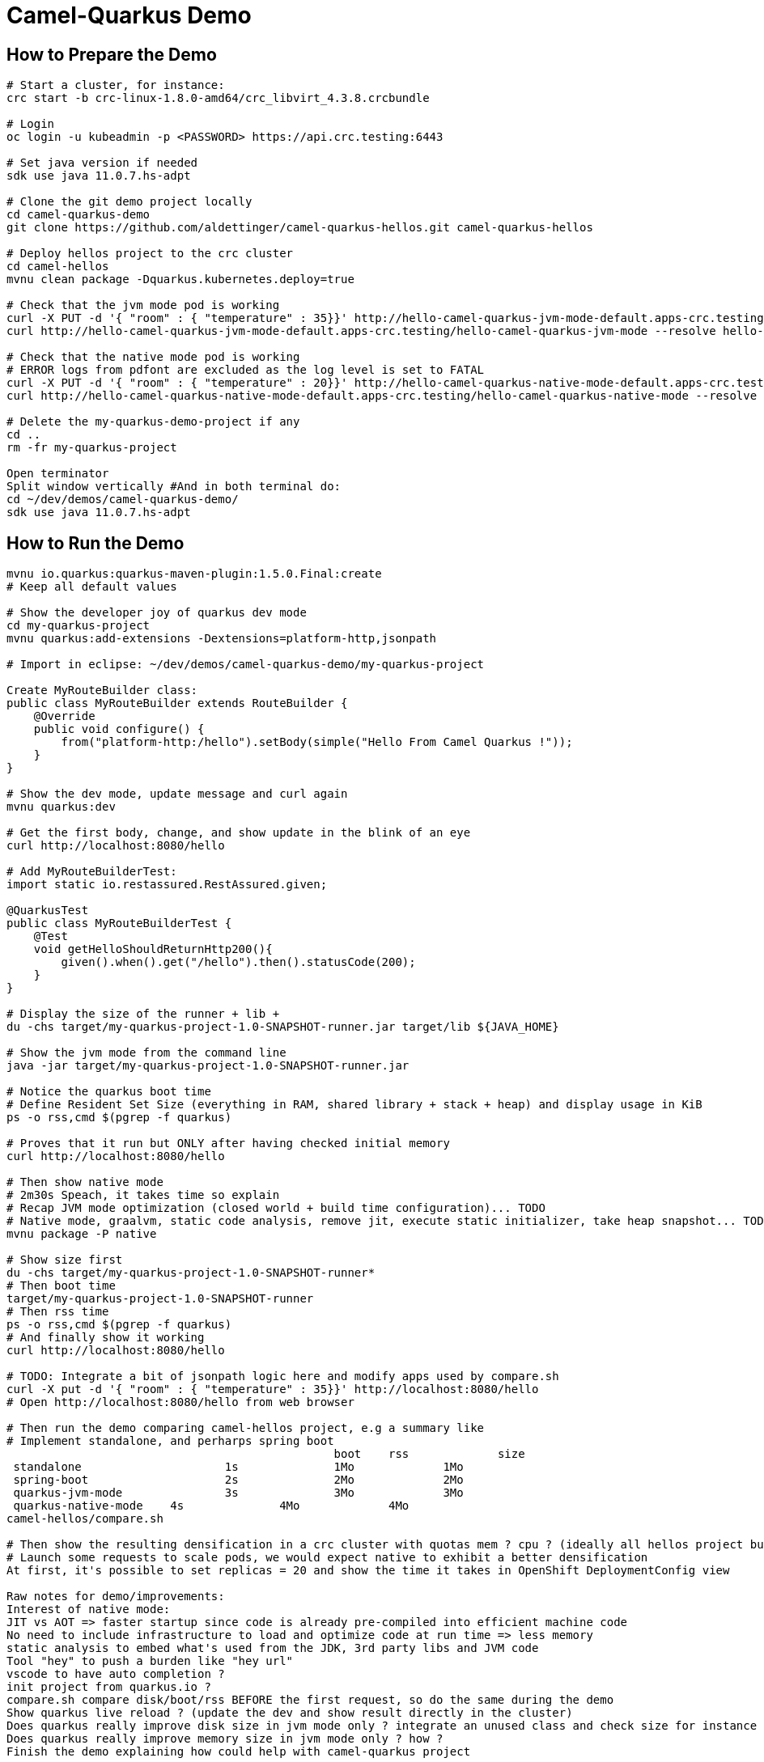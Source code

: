 = Camel-Quarkus Demo

== How to Prepare the Demo

[source,shell]
----
# Start a cluster, for instance:
crc start -b crc-linux-1.8.0-amd64/crc_libvirt_4.3.8.crcbundle

# Login
oc login -u kubeadmin -p <PASSWORD> https://api.crc.testing:6443

# Set java version if needed
sdk use java 11.0.7.hs-adpt

# Clone the git demo project locally
cd camel-quarkus-demo
git clone https://github.com/aldettinger/camel-quarkus-hellos.git camel-quarkus-hellos

# Deploy hellos project to the crc cluster
cd camel-hellos
mvnu clean package -Dquarkus.kubernetes.deploy=true

# Check that the jvm mode pod is working
curl -X PUT -d '{ "room" : { "temperature" : 35}}' http://hello-camel-quarkus-jvm-mode-default.apps-crc.testing/hello-camel-quarkus-jvm-mode --resolve hello-camel-quarkus-jvm-mode-default.apps-crc.testing:$(crc ip)
curl http://hello-camel-quarkus-jvm-mode-default.apps-crc.testing/hello-camel-quarkus-jvm-mode --resolve hello-camel-quarkus-jvm-mode-default.apps-crc.testing:$(crc ip)

# Check that the native mode pod is working
# ERROR logs from pdfont are excluded as the log level is set to FATAL
curl -X PUT -d '{ "room" : { "temperature" : 20}}' http://hello-camel-quarkus-native-mode-default.apps-crc.testing/hello-camel-quarkus-native-mode --resolve hello-camel-quarkus-native-mode-default.apps-crc.testing:$(crc ip)
curl http://hello-camel-quarkus-native-mode-default.apps-crc.testing/hello-camel-quarkus-native-mode --resolve hello-camel-quarkus-native-mode-default.apps-crc.testing:$(crc ip)

# Delete the my-quarkus-demo-project if any
cd ..
rm -fr my-quarkus-project

Open terminator
Split window vertically #And in both terminal do:
cd ~/dev/demos/camel-quarkus-demo/
sdk use java 11.0.7.hs-adpt
----

== How to Run the Demo

[source,shell]
----
mvnu io.quarkus:quarkus-maven-plugin:1.5.0.Final:create
# Keep all default values

# Show the developer joy of quarkus dev mode
cd my-quarkus-project
mvnu quarkus:add-extensions -Dextensions=platform-http,jsonpath

# Import in eclipse: ~/dev/demos/camel-quarkus-demo/my-quarkus-project

Create MyRouteBuilder class:
public class MyRouteBuilder extends RouteBuilder {
    @Override
    public void configure() {
        from("platform-http:/hello").setBody(simple("Hello From Camel Quarkus !"));
    }
}

# Show the dev mode, update message and curl again
mvnu quarkus:dev

# Get the first body, change, and show update in the blink of an eye
curl http://localhost:8080/hello

# Add MyRouteBuilderTest:
import static io.restassured.RestAssured.given;

@QuarkusTest
public class MyRouteBuilderTest {
    @Test
    void getHelloShouldReturnHttp200(){
        given().when().get("/hello").then().statusCode(200);
    }
}

# Display the size of the runner + lib + 
du -chs target/my-quarkus-project-1.0-SNAPSHOT-runner.jar target/lib ${JAVA_HOME}

# Show the jvm mode from the command line
java -jar target/my-quarkus-project-1.0-SNAPSHOT-runner.jar

# Notice the quarkus boot time
# Define Resident Set Size (everything in RAM, shared library + stack + heap) and display usage in KiB
ps -o rss,cmd $(pgrep -f quarkus)

# Proves that it run but ONLY after having checked initial memory
curl http://localhost:8080/hello

# Then show native mode
# 2m30s Speach, it takes time so explain
# Recap JVM mode optimization (closed world + build time configuration)... TODO
# Native mode, graalvm, static code analysis, remove jit, execute static initializer, take heap snapshot... TODO
mvnu package -P native

# Show size first
du -chs target/my-quarkus-project-1.0-SNAPSHOT-runner*
# Then boot time
target/my-quarkus-project-1.0-SNAPSHOT-runner
# Then rss time
ps -o rss,cmd $(pgrep -f quarkus)
# And finally show it working
curl http://localhost:8080/hello

# TODO: Integrate a bit of jsonpath logic here and modify apps used by compare.sh
curl -X put -d '{ "room" : { "temperature" : 35}}' http://localhost:8080/hello
# Open http://localhost:8080/hello from web browser

# Then run the demo comparing camel-hellos project, e.g a summary like
# Implement standalone, and perharps spring boot
						boot	rss		size
 standalone			1s		1Mo		1Mo
 spring-boot			2s		2Mo		2Mo
 quarkus-jvm-mode		3s		3Mo		3Mo
 quarkus-native-mode	4s		4Mo		4Mo
camel-hellos/compare.sh

# Then show the resulting densification in a crc cluster with quotas mem ? cpu ? (ideally all hellos project but could be only jvm vs native)
# Launch some requests to scale pods, we would expect native to exhibit a better densification
At first, it's possible to set replicas = 20 and show the time it takes in OpenShift DeploymentConfig view

Raw notes for demo/improvements:
Interest of native mode:
JIT vs AOT => faster startup since code is already pre-compiled into efficient machine code
No need to include infrastructure to load and optimize code at run time => less memory
static analysis to embed what's used from the JDK, 3rd party libs and JVM code
Tool "hey" to push a burden like "hey url"
vscode to have auto completion ?
init project from quarkus.io ?
compare.sh compare disk/boot/rss BEFORE the first request, so do the same during the demo
Show quarkus live reload ? (update the dev and show result directly in the cluster)
Does quarkus really improve disk size in jvm mode only ? integrate an unused class and check size for instance ?
Does quarkus really improve memory size in jvm mode only ? how ?
Finish the demo explaining how could help with camel-quarkus project

When I boot offline, then start crc, I get the issue below:
ERRO Failed to query DNS from host: lookup api.crc.testing on [::1]:53: read udp [::1]:36955->[::1]:53: read: connection refused
Maybe an app listening on port 53 ? Only when started without network ?
Then, I replug the network, start vpn and I can start crc again
----
